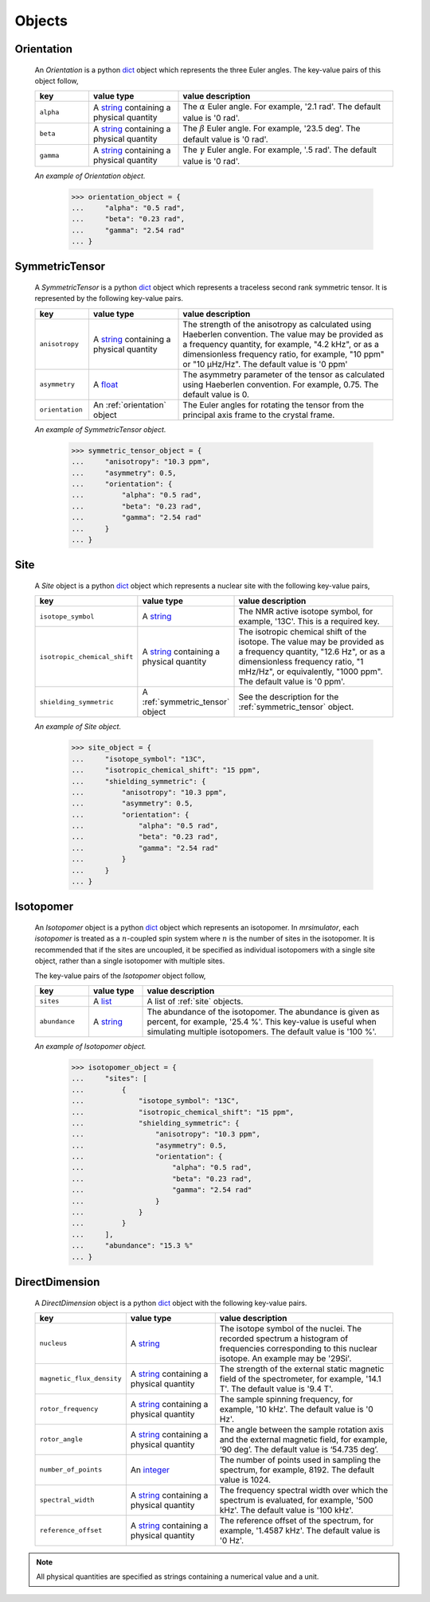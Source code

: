 

.. _ojects:

-------
Objects
-------

.. _orientation:

Orientation
+++++++++++

  An `Orientation` is a python
  `dict <https://docs.python.org/3/library/stdtypes.html?highlight=dict#dict>`__
  object which represents the three Euler angles. The key-value pairs of this
  object follow,

  .. list-table::
    :widths: 15 25 60
    :header-rows: 1

    * - key
      - value type
      - value description
    * - ``alpha``
      - A `string <https://docs.python.org/3/library/stdtypes.html#str>`__
        containing a physical quantity
      - The :math:`\alpha` Euler angle. For example, '2.1 rad'. The default value is
        '0 rad'.
    * - ``beta``
      - A `string <https://docs.python.org/3/library/stdtypes.html#str>`__
        containing a physical quantity
      - The :math:`\beta` Euler angle. For example, '23.5 deg'. The default value is
        '0 rad'.
    * - ``gamma``
      - A `string <https://docs.python.org/3/library/stdtypes.html#str>`__
        containing a physical quantity
      - The :math:`\gamma` Euler angle. For example, '.5 rad'. The default value is
        '0 rad'.

  *An example of Orientation object.*

    >>> orientation_object = {
    ...     "alpha": "0.5 rad",
    ...     "beta": "0.23 rad",
    ...     "gamma": "2.54 rad"
    ... }

.. - The value is a list of three euler angles, [:math:`alpha`, :math:`beta`
..   and :math:`gamma`]. Each angle is given as a string with a physical
..   quantity representing the angle. Tor example, the orientation may be
..   given as ['15 deg', '0.34 rad', '0 rad]. The default value is
..   ['0 rad', '0 rad', '0 rad']




.. _symmetric_tensor:

SymmetricTensor
+++++++++++++++

  A `SymmetricTensor` is a python
  `dict <https://docs.python.org/3/library/stdtypes.html?highlight=dict#dict>`__
  object which represents a traceless second rank symmetric tensor.
  It is represented by the following key-value pairs.

  .. list-table::
    :widths: 15 25 60
    :header-rows: 1

    * - key
      - value type
      - value description
    * - ``anisotropy``
      - A `string <https://docs.python.org/3/library/stdtypes.html#str>`__
        containing a physical quantity
      - The strength of the anisotropy as calculated using Haeberlen
        convention. The value may be provided as a frequency quantity, for
        example, "4.2 kHz", or as a dimensionless frequency ratio, for example,
        "10 ppm" or "10 µHz/Hz". The default value is '0 ppm'
    * - ``asymmetry``
      - A `float <https://docs.python.org/3/library/functions.html#float>`__
      - The asymmetry parameter of the tensor as calculated using
        Haeberlen convention. For example, 0.75. The default value is 0.
    * - ``orientation``
      - An :ref:`orientation` object
      - The Euler angles for rotating the tensor from the principal axis frame
        to the crystal frame.

  *An example of SymmetricTensor object.*

    >>> symmetric_tensor_object = {
    ...     "anisotropy": "10.3 ppm",
    ...     "asymmetry": 0.5,
    ...     "orientation": {
    ...         "alpha": "0.5 rad",
    ...         "beta": "0.23 rad",
    ...         "gamma": "2.54 rad"
    ...     }
    ... }





.. _site:

Site
++++

  A `Site` object is a python
  `dict <https://docs.python.org/3/library/stdtypes.html?highlight=dict#dict>`__
  object which represents a nuclear site with the following key-value pairs,

  .. list-table::
    :widths: 25 25 50
    :header-rows: 1

    * - key
      - value type
      - value description
    * - ``isotope_symbol``
      - A `string <https://docs.python.org/3/library/stdtypes.html#str>`__
      - The NMR active isotope symbol, for example, '13C'.
        This is a required key.
    * - ``isotropic_chemical_shift``
      - A `string <https://docs.python.org/3/library/stdtypes.html#str>`__
        containing a physical quantity
      - The isotropic chemical shift of the isotope. The value may be provided
        as a frequency quantity, "12.6 Hz", or as a dimensionless frequency ratio,
        "1 mHz/Hz", or equivalently, "1000 ppm". The default value is '0 ppm'.
    * - ``shielding_symmetric``
      - A :ref:`symmetric_tensor` object
      - See the description for the :ref:`symmetric_tensor` object.

  *An example of Site object.*

    >>> site_object = {
    ...     "isotope_symbol": "13C",
    ...     "isotropic_chemical_shift": "15 ppm",
    ...     "shielding_symmetric": {
    ...         "anisotropy": "10.3 ppm",
    ...         "asymmetry": 0.5,
    ...         "orientation": {
    ...             "alpha": "0.5 rad",
    ...             "beta": "0.23 rad",
    ...             "gamma": "2.54 rad"
    ...         }
    ...     }
    ... }




.. _isotopomer:

Isotopomer
++++++++++

  An `Isotopomer` object is a python
  `dict <https://docs.python.org/3/library/stdtypes.html?highlight=dict#dict>`__
  object which represents an isotopomer.
  In `mrsimulator`, each `isotopomer` is treated as a :math:`n`-coupled spin
  system where :math:`n` is the number of sites in the isotopomer.
  It is recommended that if the sites are uncoupled, it be specified as
  individual isotopomers with a single site object, rather than a single
  isotopomer with multiple sites.

  The key-value pairs of the `Isotopomer` object follow,

  .. list-table::
    :widths: 15 15 70
    :header-rows: 1

    * - key
      - value type
      - value description
    * - ``sites``
      - A `list <https://docs.python.org/3/library/stdtypes.html#list>`__
      - A list of :ref:`site` objects.
    * - ``abundance``
      - A `string <https://docs.python.org/3/library/functions.html#float>`__
      - The abundance of the isotopomer. The abundance is given as
        percent, for example, '25.4 %'. This key-value is useful when
        simulating multiple isotopomers. The default value is '100 %'.

  ..  * - ``coulpings``
  ..    - Not yet implemented.


  *An example of Isotopomer object.*

    >>> isotopomer_object = {
    ...     "sites": [
    ...         {
    ...             "isotope_symbol": "13C",
    ...             "isotropic_chemical_shift": "15 ppm",
    ...             "shielding_symmetric": {
    ...                 "anisotropy": "10.3 ppm",
    ...                 "asymmetry": 0.5,
    ...                 "orientation": {
    ...                     "alpha": "0.5 rad",
    ...                     "beta": "0.23 rad",
    ...                     "gamma": "2.54 rad"
    ...                 }
    ...             }
    ...         }
    ...     ],
    ...     "abundance": "15.3 %"
    ... }




.. _direct_dimension:

DirectDimension
+++++++++++++++

  A `DirectDimension` object is a python
  `dict <https://docs.python.org/3/library/stdtypes.html?highlight=dict#dict>`__
  object with the following key-value pairs.

  .. list-table::
    :widths: 25 25 50
    :header-rows: 1

    * - key
      - value type
      - value description
    * - ``nucleus``
      - A `string <https://docs.python.org/3/library/stdtypes.html#str>`__
      - The isotope symbol of the nuclei. The recorded spectrum a histogram of
        frequencies corresponding to this nuclear isotope. An example may
        be '29Si'.
    * - ``magnetic_flux_density``
      - A `string <https://docs.python.org/3/library/stdtypes.html#str>`__
        containing a physical quantity
      - The strength of the external static magnetic field of the spectrometer,
        for example, '14.1 T'. The default value is '9.4 T'.
    * - ``rotor_frequency``
      - A `string <https://docs.python.org/3/library/stdtypes.html#str>`__
        containing a physical quantity
      - The sample spinning frequency, for example, '10 kHz'. The default value
        is '0 Hz'.
    * - ``rotor_angle``
      - A `string <https://docs.python.org/3/library/stdtypes.html#str>`__
        containing a physical quantity
      - The angle between the sample rotation axis and the external magnetic
        field, for example, ‘90 deg’. The default value is ‘54.735 deg’.
    * - ``number_of_points``
      - An `integer <https://docs.python.org/3.3/library/functions.html#int>`__
      - The number of points used in sampling the spectrum, for example, 8192.
        The default value is 1024.
    * - ``spectral_width``
      - A `string <https://docs.python.org/3/library/stdtypes.html#str>`__
        containing a physical quantity
      - The frequency spectral width over which the spectrum is evaluated,
        for example, '500 kHz'. The default value is '100 kHz'.
    * - ``reference_offset``
      - A `string <https://docs.python.org/3/library/stdtypes.html#str>`__
        containing a physical quantity
      - The reference offset of the spectrum, for example, '1.4587 kHz'.
        The default value is '0 Hz'.

.. Note::
    All physical quantities are specified as strings containing a numerical
    value and a unit.
